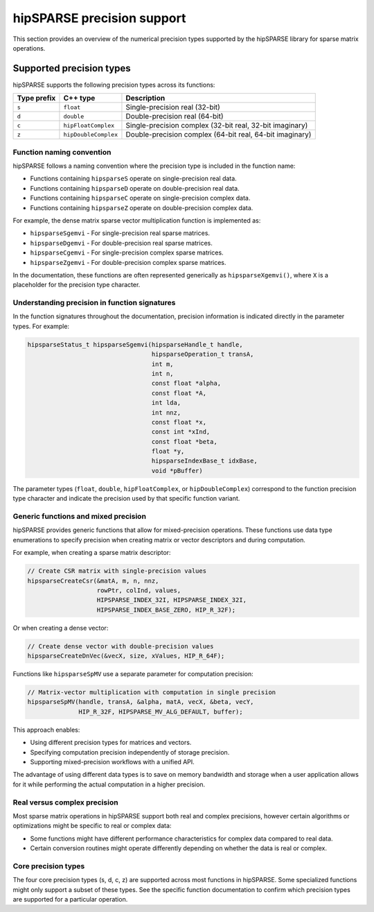 .. meta::
  :description: hipSPARSE library precision support overview
  :keywords: hipSPARSE, rocSPARSE, ROCm, API, Sparse Linear Algebra, documentation, precision support, data types

.. _hipsparse-precision-support:

********************************************************************
hipSPARSE precision support
********************************************************************

This section provides an overview of the numerical precision types supported by the hipSPARSE library for sparse
matrix operations.

Supported precision types
=========================

hipSPARSE supports the following precision types across its functions:

.. list-table::
    :header-rows: 1

    *
      - Type prefix
      - C++ type
      - Description

    *
      - ``s``
      - ``float``
      - Single-precision real (32-bit)

    *
      - ``d``
      - ``double``
      - Double-precision real (64-bit)

    *
      - ``c``
      - ``hipFloatComplex``
      - Single-precision complex (32-bit real, 32-bit imaginary)

    *
      - ``z``
      - ``hipDoubleComplex``
      - Double-precision complex (64-bit real, 64-bit imaginary)

Function naming convention
--------------------------

hipSPARSE follows a naming convention where the precision type is included in the function name:

* Functions containing ``hipsparseS`` operate on single-precision real data.
* Functions containing ``hipsparseD`` operate on double-precision real data.
* Functions containing ``hipsparseC`` operate on single-precision complex data.
* Functions containing ``hipsparseZ`` operate on double-precision complex data.

For example, the dense matrix sparse vector multiplication function is implemented as:

* ``hipsparseSgemvi`` - For single-precision real sparse matrices.
* ``hipsparseDgemvi`` - For double-precision real sparse matrices.
* ``hipsparseCgemvi`` - For single-precision complex sparse matrices.
* ``hipsparseZgemvi`` - For double-precision complex sparse matrices.

In the documentation, these functions are often represented generically as ``hipsparseXgemvi()``, where ``X`` is a
placeholder for the precision type character.

Understanding precision in function signatures
----------------------------------------------

In the function signatures throughout the documentation, precision information is indicated directly in
the parameter types. For example:

.. code-block:: c

    hipsparseStatus_t hipsparseSgemvi(hipsparseHandle_t handle,
                                      hipsparseOperation_t transA,
                                      int m,
                                      int n,
                                      const float *alpha,
                                      const float *A,
                                      int lda,
                                      int nnz,
                                      const float *x,
                                      const int *xInd,
                                      const float *beta,
                                      float *y,
                                      hipsparseIndexBase_t idxBase,
                                      void *pBuffer)

The parameter types (``float``, ``double``, ``hipFloatComplex``, or ``hipDoubleComplex``)
correspond to the function precision type character and indicate the precision used by that specific function
variant.

Generic functions and mixed precision
-------------------------------------

hipSPARSE provides generic functions that allow for mixed-precision operations. These functions use data type
enumerations to specify precision when creating matrix or vector descriptors and during computation.

For example, when creating a sparse matrix descriptor:

.. code-block:: c

    // Create CSR matrix with single-precision values
    hipsparseCreateCsr(&matA, m, n, nnz,
                       rowPtr, colInd, values,
                       HIPSPARSE_INDEX_32I, HIPSPARSE_INDEX_32I,
                       HIPSPARSE_INDEX_BASE_ZERO, HIP_R_32F);

Or when creating a dense vector:

.. code-block:: c

    // Create dense vector with double-precision values
    hipsparseCreateDnVec(&vecX, size, xValues, HIP_R_64F);

Functions like ``hipsparseSpMV`` use a separate parameter for computation precision:

.. code-block:: c

    // Matrix-vector multiplication with computation in single precision
    hipsparseSpMV(handle, transA, &alpha, matA, vecX, &beta, vecY,
                  HIP_R_32F, HIPSPARSE_MV_ALG_DEFAULT, buffer);

This approach enables:

* Using different precision types for matrices and vectors.
* Specifying computation precision independently of storage precision.
* Supporting mixed-precision workflows with a unified API.

The advantage of using different data types is to save on memory bandwidth and storage when a user application
allows for it while performing the actual computation in a higher precision.

Real versus complex precision
-----------------------------

Most sparse matrix operations in hipSPARSE support both real and complex precisions, however certain algorithms
or optimizations might be specific to real or complex data:

* Some functions might have different performance characteristics for complex data compared to real data.
* Certain conversion routines might operate differently depending on whether the data is real or complex.

Core precision types
--------------------

The four core precision types (s, d, c, z) are supported across most functions in hipSPARSE. Some specialized
functions might only support a subset of these types. See the specific function documentation to confirm
which precision types are supported for a particular operation.
